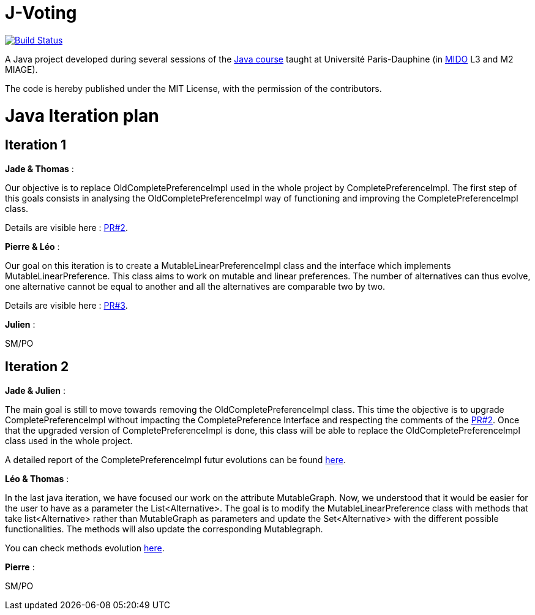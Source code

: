 = J-Voting
:gitHubUserName: oliviercailloux
:groupId: io.github.{gitHubUserName}
:artifactId: j-voting
:repository: J-Voting

image:https://travis-ci.com/{gitHubUserName}/{repository}.svg?branch=master["Build Status", link="https://travis-ci.com/{gitHubUserName}/{repository}"]

A Java project developed during several sessions of the https://github.com/oliviercailloux/java-course[Java course] taught at Université Paris-Dauphine (in http://www.mido.dauphine.fr/[MIDO] L3 and M2 MIAGE).

The code is hereby published under the MIT License, with the permission of the contributors.


= Java Iteration plan

== Iteration 1 

*Jade & Thomas* :

Our objective is to replace OldCompletePreferenceImpl used in the whole project by CompletePreferenceImpl. The first step of this goals consists in analysing the OldCompletePreferenceImpl way of functioning and improving the CompletePreferenceImpl class. 

Details are visible here : link:https://github.com/Julienchilhagopian/J-Voting/pull/2[PR#2]. 


*Pierre & Léo* :

Our goal on this iteration is to create a MutableLinearPreferenceImpl class and the interface which implements MutableLinearPreference. This class aims to work on mutable and linear preferences. The number of alternatives can thus evolve, one alternative cannot be equal to another and all the alternatives are comparable two by two.

Details are visible here : link:https://github.com/Julienchilhagopian/J-Voting/pull/3[PR#3]. 


*Julien* : 

SM/PO

== Iteration 2

*Jade & Julien* :

The main goal is still to move towards removing the OldCompletePreferenceImpl class. This time the objective is to upgrade CompletePreferenceImpl without impacting the CompletePreference Interface and respecting the comments of the link:https://github.com/Julienchilhagopian/J-Voting/pull/2[PR#2]. 
Once that the upgraded version of CompletePreferenceImpl is done, this class will be able to replace the OldCompletePreferenceImpl class used in the whole project.

A detailed report of the CompletePreferenceImpl futur evolutions can be found link:Doc/chapters/FromOldCompletePreferenceImplToCompletePreferenceImpl.adoc[here].

*Léo & Thomas* :

In the last java iteration, we have focused our work on the attribute MutableGraph. Now, we understood that it would be easier for the user to have as a parameter the List<Alternative>. The goal is to modify the MutableLinearPreference class with methods that take list<Alternative> rather than MutableGraph as parameters and update the Set<Alternative>  with the different possible functionalities. The methods will also update the corresponding Mutablegraph. 

You can check methods evolution link:chapters/MutableLinearPreferenceImplChanges.adoc[here].

*Pierre* :

SM/PO





